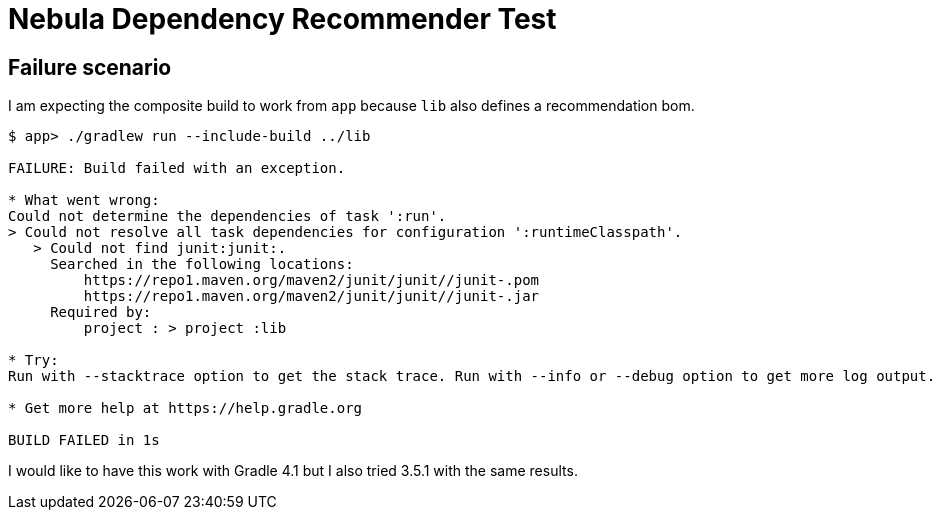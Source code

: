 = Nebula Dependency Recommender Test

== Failure scenario
I am expecting the composite build to work from `app` because `lib` also defines a recommendation bom.

----
$ app> ./gradlew run --include-build ../lib

FAILURE: Build failed with an exception.

* What went wrong:
Could not determine the dependencies of task ':run'.
> Could not resolve all task dependencies for configuration ':runtimeClasspath'.
   > Could not find junit:junit:.
     Searched in the following locations:
         https://repo1.maven.org/maven2/junit/junit//junit-.pom
         https://repo1.maven.org/maven2/junit/junit//junit-.jar
     Required by:
         project : > project :lib

* Try:
Run with --stacktrace option to get the stack trace. Run with --info or --debug option to get more log output.

* Get more help at https://help.gradle.org

BUILD FAILED in 1s
----

I would like to have this work with Gradle 4.1 but I also tried 3.5.1 with the same results.
